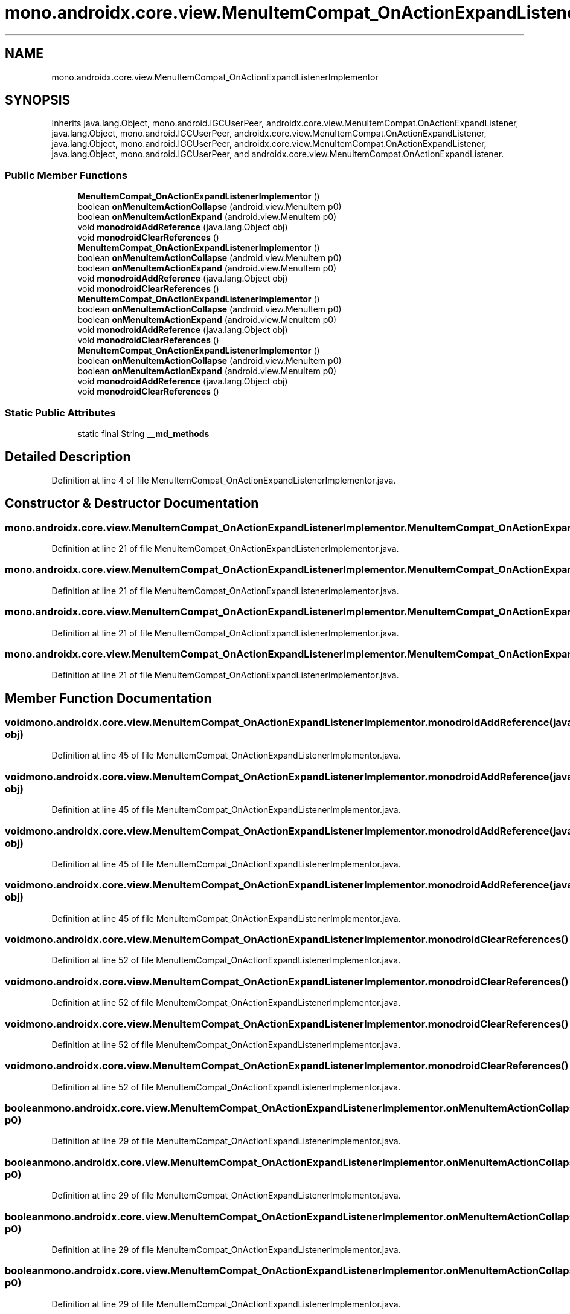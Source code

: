 .TH "mono.androidx.core.view.MenuItemCompat_OnActionExpandListenerImplementor" 3 "Thu Apr 29 2021" "Version 1.0" "Green Quake" \" -*- nroff -*-
.ad l
.nh
.SH NAME
mono.androidx.core.view.MenuItemCompat_OnActionExpandListenerImplementor
.SH SYNOPSIS
.br
.PP
.PP
Inherits java\&.lang\&.Object, mono\&.android\&.IGCUserPeer, androidx\&.core\&.view\&.MenuItemCompat\&.OnActionExpandListener, java\&.lang\&.Object, mono\&.android\&.IGCUserPeer, androidx\&.core\&.view\&.MenuItemCompat\&.OnActionExpandListener, java\&.lang\&.Object, mono\&.android\&.IGCUserPeer, androidx\&.core\&.view\&.MenuItemCompat\&.OnActionExpandListener, java\&.lang\&.Object, mono\&.android\&.IGCUserPeer, and androidx\&.core\&.view\&.MenuItemCompat\&.OnActionExpandListener\&.
.SS "Public Member Functions"

.in +1c
.ti -1c
.RI "\fBMenuItemCompat_OnActionExpandListenerImplementor\fP ()"
.br
.ti -1c
.RI "boolean \fBonMenuItemActionCollapse\fP (android\&.view\&.MenuItem p0)"
.br
.ti -1c
.RI "boolean \fBonMenuItemActionExpand\fP (android\&.view\&.MenuItem p0)"
.br
.ti -1c
.RI "void \fBmonodroidAddReference\fP (java\&.lang\&.Object obj)"
.br
.ti -1c
.RI "void \fBmonodroidClearReferences\fP ()"
.br
.ti -1c
.RI "\fBMenuItemCompat_OnActionExpandListenerImplementor\fP ()"
.br
.ti -1c
.RI "boolean \fBonMenuItemActionCollapse\fP (android\&.view\&.MenuItem p0)"
.br
.ti -1c
.RI "boolean \fBonMenuItemActionExpand\fP (android\&.view\&.MenuItem p0)"
.br
.ti -1c
.RI "void \fBmonodroidAddReference\fP (java\&.lang\&.Object obj)"
.br
.ti -1c
.RI "void \fBmonodroidClearReferences\fP ()"
.br
.ti -1c
.RI "\fBMenuItemCompat_OnActionExpandListenerImplementor\fP ()"
.br
.ti -1c
.RI "boolean \fBonMenuItemActionCollapse\fP (android\&.view\&.MenuItem p0)"
.br
.ti -1c
.RI "boolean \fBonMenuItemActionExpand\fP (android\&.view\&.MenuItem p0)"
.br
.ti -1c
.RI "void \fBmonodroidAddReference\fP (java\&.lang\&.Object obj)"
.br
.ti -1c
.RI "void \fBmonodroidClearReferences\fP ()"
.br
.ti -1c
.RI "\fBMenuItemCompat_OnActionExpandListenerImplementor\fP ()"
.br
.ti -1c
.RI "boolean \fBonMenuItemActionCollapse\fP (android\&.view\&.MenuItem p0)"
.br
.ti -1c
.RI "boolean \fBonMenuItemActionExpand\fP (android\&.view\&.MenuItem p0)"
.br
.ti -1c
.RI "void \fBmonodroidAddReference\fP (java\&.lang\&.Object obj)"
.br
.ti -1c
.RI "void \fBmonodroidClearReferences\fP ()"
.br
.in -1c
.SS "Static Public Attributes"

.in +1c
.ti -1c
.RI "static final String \fB__md_methods\fP"
.br
.in -1c
.SH "Detailed Description"
.PP 
Definition at line 4 of file MenuItemCompat_OnActionExpandListenerImplementor\&.java\&.
.SH "Constructor & Destructor Documentation"
.PP 
.SS "mono\&.androidx\&.core\&.view\&.MenuItemCompat_OnActionExpandListenerImplementor\&.MenuItemCompat_OnActionExpandListenerImplementor ()"

.PP
Definition at line 21 of file MenuItemCompat_OnActionExpandListenerImplementor\&.java\&.
.SS "mono\&.androidx\&.core\&.view\&.MenuItemCompat_OnActionExpandListenerImplementor\&.MenuItemCompat_OnActionExpandListenerImplementor ()"

.PP
Definition at line 21 of file MenuItemCompat_OnActionExpandListenerImplementor\&.java\&.
.SS "mono\&.androidx\&.core\&.view\&.MenuItemCompat_OnActionExpandListenerImplementor\&.MenuItemCompat_OnActionExpandListenerImplementor ()"

.PP
Definition at line 21 of file MenuItemCompat_OnActionExpandListenerImplementor\&.java\&.
.SS "mono\&.androidx\&.core\&.view\&.MenuItemCompat_OnActionExpandListenerImplementor\&.MenuItemCompat_OnActionExpandListenerImplementor ()"

.PP
Definition at line 21 of file MenuItemCompat_OnActionExpandListenerImplementor\&.java\&.
.SH "Member Function Documentation"
.PP 
.SS "void mono\&.androidx\&.core\&.view\&.MenuItemCompat_OnActionExpandListenerImplementor\&.monodroidAddReference (java\&.lang\&.Object obj)"

.PP
Definition at line 45 of file MenuItemCompat_OnActionExpandListenerImplementor\&.java\&.
.SS "void mono\&.androidx\&.core\&.view\&.MenuItemCompat_OnActionExpandListenerImplementor\&.monodroidAddReference (java\&.lang\&.Object obj)"

.PP
Definition at line 45 of file MenuItemCompat_OnActionExpandListenerImplementor\&.java\&.
.SS "void mono\&.androidx\&.core\&.view\&.MenuItemCompat_OnActionExpandListenerImplementor\&.monodroidAddReference (java\&.lang\&.Object obj)"

.PP
Definition at line 45 of file MenuItemCompat_OnActionExpandListenerImplementor\&.java\&.
.SS "void mono\&.androidx\&.core\&.view\&.MenuItemCompat_OnActionExpandListenerImplementor\&.monodroidAddReference (java\&.lang\&.Object obj)"

.PP
Definition at line 45 of file MenuItemCompat_OnActionExpandListenerImplementor\&.java\&.
.SS "void mono\&.androidx\&.core\&.view\&.MenuItemCompat_OnActionExpandListenerImplementor\&.monodroidClearReferences ()"

.PP
Definition at line 52 of file MenuItemCompat_OnActionExpandListenerImplementor\&.java\&.
.SS "void mono\&.androidx\&.core\&.view\&.MenuItemCompat_OnActionExpandListenerImplementor\&.monodroidClearReferences ()"

.PP
Definition at line 52 of file MenuItemCompat_OnActionExpandListenerImplementor\&.java\&.
.SS "void mono\&.androidx\&.core\&.view\&.MenuItemCompat_OnActionExpandListenerImplementor\&.monodroidClearReferences ()"

.PP
Definition at line 52 of file MenuItemCompat_OnActionExpandListenerImplementor\&.java\&.
.SS "void mono\&.androidx\&.core\&.view\&.MenuItemCompat_OnActionExpandListenerImplementor\&.monodroidClearReferences ()"

.PP
Definition at line 52 of file MenuItemCompat_OnActionExpandListenerImplementor\&.java\&.
.SS "boolean mono\&.androidx\&.core\&.view\&.MenuItemCompat_OnActionExpandListenerImplementor\&.onMenuItemActionCollapse (android\&.view\&.MenuItem p0)"

.PP
Definition at line 29 of file MenuItemCompat_OnActionExpandListenerImplementor\&.java\&.
.SS "boolean mono\&.androidx\&.core\&.view\&.MenuItemCompat_OnActionExpandListenerImplementor\&.onMenuItemActionCollapse (android\&.view\&.MenuItem p0)"

.PP
Definition at line 29 of file MenuItemCompat_OnActionExpandListenerImplementor\&.java\&.
.SS "boolean mono\&.androidx\&.core\&.view\&.MenuItemCompat_OnActionExpandListenerImplementor\&.onMenuItemActionCollapse (android\&.view\&.MenuItem p0)"

.PP
Definition at line 29 of file MenuItemCompat_OnActionExpandListenerImplementor\&.java\&.
.SS "boolean mono\&.androidx\&.core\&.view\&.MenuItemCompat_OnActionExpandListenerImplementor\&.onMenuItemActionCollapse (android\&.view\&.MenuItem p0)"

.PP
Definition at line 29 of file MenuItemCompat_OnActionExpandListenerImplementor\&.java\&.
.SS "boolean mono\&.androidx\&.core\&.view\&.MenuItemCompat_OnActionExpandListenerImplementor\&.onMenuItemActionExpand (android\&.view\&.MenuItem p0)"

.PP
Definition at line 37 of file MenuItemCompat_OnActionExpandListenerImplementor\&.java\&.
.SS "boolean mono\&.androidx\&.core\&.view\&.MenuItemCompat_OnActionExpandListenerImplementor\&.onMenuItemActionExpand (android\&.view\&.MenuItem p0)"

.PP
Definition at line 37 of file MenuItemCompat_OnActionExpandListenerImplementor\&.java\&.
.SS "boolean mono\&.androidx\&.core\&.view\&.MenuItemCompat_OnActionExpandListenerImplementor\&.onMenuItemActionExpand (android\&.view\&.MenuItem p0)"

.PP
Definition at line 37 of file MenuItemCompat_OnActionExpandListenerImplementor\&.java\&.
.SS "boolean mono\&.androidx\&.core\&.view\&.MenuItemCompat_OnActionExpandListenerImplementor\&.onMenuItemActionExpand (android\&.view\&.MenuItem p0)"

.PP
Definition at line 37 of file MenuItemCompat_OnActionExpandListenerImplementor\&.java\&.
.SH "Member Data Documentation"
.PP 
.SS "static final String mono\&.androidx\&.core\&.view\&.MenuItemCompat_OnActionExpandListenerImplementor\&.__md_methods\fC [static]\fP"
@hide 
.PP
Definition at line 11 of file MenuItemCompat_OnActionExpandListenerImplementor\&.java\&.

.SH "Author"
.PP 
Generated automatically by Doxygen for Green Quake from the source code\&.
